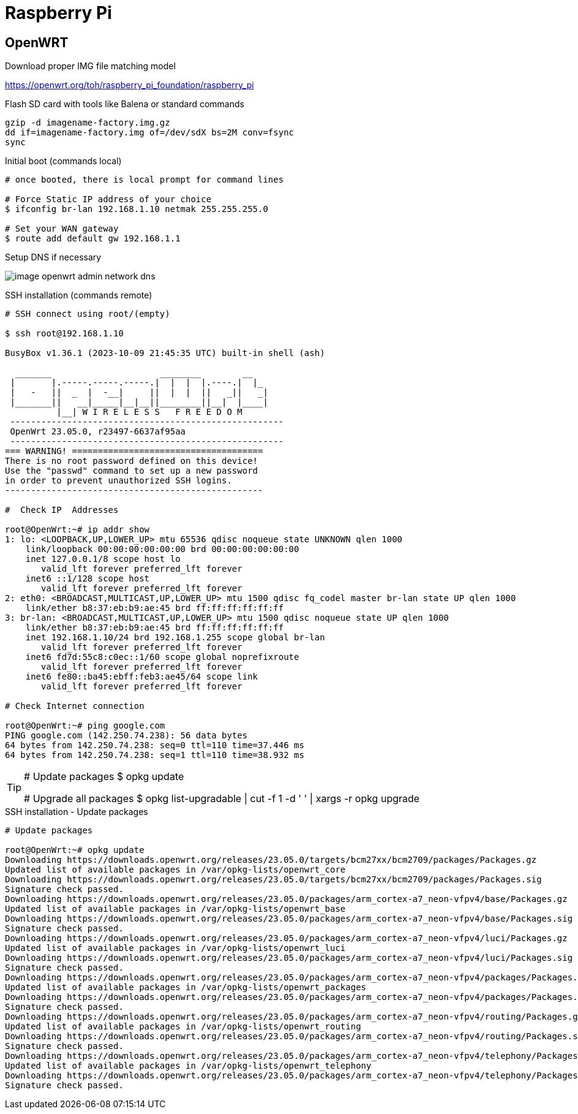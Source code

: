 = Raspberry Pi

== OpenWRT

.Download proper IMG file matching model
link:https://openwrt.org/toh/raspberry_pi_foundation/raspberry_pi[]

.Flash SD card with tools like Balena or standard commands
[source,bash]
----
gzip -d imagename-factory.img.gz
dd if=imagename-factory.img of=/dev/sdX bs=2M conv=fsync
sync
----



.Disconnect from network cable, boot RPi with screen and keyboard

.Initial boot (commands local)
[source,bash]
----
# once booted, there is local prompt for command lines

# Force Static IP address of your choice
$ ifconfig br-lan 192.168.1.10 netmak 255.255.255.0

# Set your WAN gateway
$ route add default gw 192.168.1.1
----



.Connect the Network cable RJ45 to RPi

.Open Browser to chosen IP Address link:http://192.168.1.10[]

.Setup DNS if necessary
image:image-openwrt-admin-network-dns.png[]

.SSH installation (commands remote)
[source,bash]
----
# SSH connect using root/(empty)

$ ssh root@192.168.1.10

BusyBox v1.36.1 (2023-10-09 21:45:35 UTC) built-in shell (ash)

  _______                     ________        __
 |       |.-----.-----.-----.|  |  |  |.----.|  |_
 |   -   ||  _  |  -__|     ||  |  |  ||   _||   _|
 |_______||   __|_____|__|__||________||__|  |____|
          |__| W I R E L E S S   F R E E D O M
 -----------------------------------------------------
 OpenWrt 23.05.0, r23497-6637af95aa
 -----------------------------------------------------
=== WARNING! =====================================
There is no root password defined on this device!
Use the "passwd" command to set up a new password
in order to prevent unauthorized SSH logins.
--------------------------------------------------

#  Check IP  Addresses

root@OpenWrt:~# ip addr show
1: lo: <LOOPBACK,UP,LOWER_UP> mtu 65536 qdisc noqueue state UNKNOWN qlen 1000
    link/loopback 00:00:00:00:00:00 brd 00:00:00:00:00:00
    inet 127.0.0.1/8 scope host lo
       valid_lft forever preferred_lft forever
    inet6 ::1/128 scope host 
       valid_lft forever preferred_lft forever
2: eth0: <BROADCAST,MULTICAST,UP,LOWER_UP> mtu 1500 qdisc fq_codel master br-lan state UP qlen 1000
    link/ether b8:37:eb:b9:ae:45 brd ff:ff:ff:ff:ff:ff
3: br-lan: <BROADCAST,MULTICAST,UP,LOWER_UP> mtu 1500 qdisc noqueue state UP qlen 1000
    link/ether b8:37:eb:b9:ae:45 brd ff:ff:ff:ff:ff:ff
    inet 192.168.1.10/24 brd 192.168.1.255 scope global br-lan
       valid_lft forever preferred_lft forever
    inet6 fd7d:55c8:c0ec::1/60 scope global noprefixroute 
       valid_lft forever preferred_lft forever
    inet6 fe80::ba45:ebff:feb3:ae45/64 scope link 
       valid_lft forever preferred_lft forever

# Check Internet connection

root@OpenWrt:~# ping google.com
PING google.com (142.250.74.238): 56 data bytes
64 bytes from 142.250.74.238: seq=0 ttl=110 time=37.446 ms
64 bytes from 142.250.74.238: seq=1 ttl=110 time=38.932 ms
----

[TIP]
====
# Update packages
$ opkg update

# Upgrade all packages
$ opkg list-upgradable | cut -f 1 -d ' ' | xargs -r opkg upgrade 
====

.SSH installation - Update packages
[source,bash,collapsible=true]
----
# Update packages

root@OpenWrt:~# opkg update
Downloading https://downloads.openwrt.org/releases/23.05.0/targets/bcm27xx/bcm2709/packages/Packages.gz
Updated list of available packages in /var/opkg-lists/openwrt_core
Downloading https://downloads.openwrt.org/releases/23.05.0/targets/bcm27xx/bcm2709/packages/Packages.sig
Signature check passed.
Downloading https://downloads.openwrt.org/releases/23.05.0/packages/arm_cortex-a7_neon-vfpv4/base/Packages.gz
Updated list of available packages in /var/opkg-lists/openwrt_base
Downloading https://downloads.openwrt.org/releases/23.05.0/packages/arm_cortex-a7_neon-vfpv4/base/Packages.sig
Signature check passed.
Downloading https://downloads.openwrt.org/releases/23.05.0/packages/arm_cortex-a7_neon-vfpv4/luci/Packages.gz
Updated list of available packages in /var/opkg-lists/openwrt_luci
Downloading https://downloads.openwrt.org/releases/23.05.0/packages/arm_cortex-a7_neon-vfpv4/luci/Packages.sig
Signature check passed.
Downloading https://downloads.openwrt.org/releases/23.05.0/packages/arm_cortex-a7_neon-vfpv4/packages/Packages.gz
Updated list of available packages in /var/opkg-lists/openwrt_packages
Downloading https://downloads.openwrt.org/releases/23.05.0/packages/arm_cortex-a7_neon-vfpv4/packages/Packages.sig
Signature check passed.
Downloading https://downloads.openwrt.org/releases/23.05.0/packages/arm_cortex-a7_neon-vfpv4/routing/Packages.gz
Updated list of available packages in /var/opkg-lists/openwrt_routing
Downloading https://downloads.openwrt.org/releases/23.05.0/packages/arm_cortex-a7_neon-vfpv4/routing/Packages.sig
Signature check passed.
Downloading https://downloads.openwrt.org/releases/23.05.0/packages/arm_cortex-a7_neon-vfpv4/telephony/Packages.gz
Updated list of available packages in /var/opkg-lists/openwrt_telephony
Downloading https://downloads.openwrt.org/releases/23.05.0/packages/arm_cortex-a7_neon-vfpv4/telephony/Packages.sig
Signature check passed.
----

[TIP]
